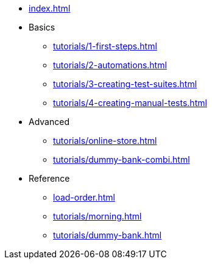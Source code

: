 // .Provengo Tool MultiThreads
* xref:index.adoc[]
* Basics
** xref:tutorials/1-first-steps.adoc[]
** xref:tutorials/2-automations.adoc[]
** xref:tutorials/3-creating-test-suites.adoc[]
** xref:tutorials/4-creating-manual-tests.adoc[]
* Advanced
** xref:tutorials/online-store.adoc[] 
** xref:tutorials/dummy-bank-combi.adoc[]
* Reference
** xref:load-order.adoc[]
** xref:tutorials/morning.adoc[]
** xref:tutorials/dummy-bank.adoc[]

